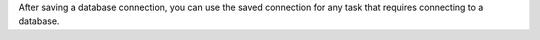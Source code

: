 After saving a database connection, you can use the saved connection 
for any task that requires connecting to a database.
